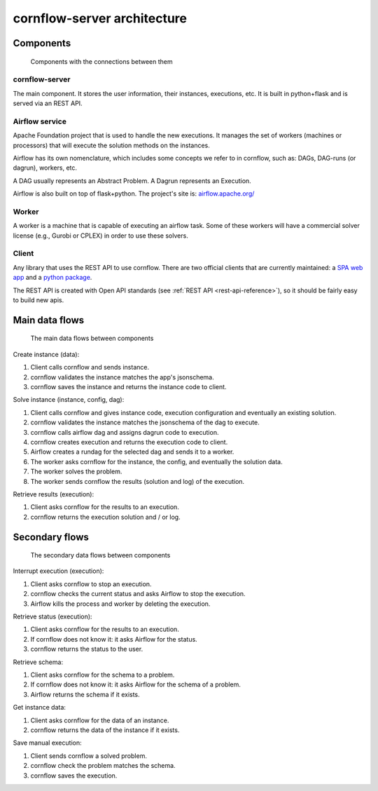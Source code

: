 cornflow-server architecture
=======================================

Components
-------------

.. _architecture:

.. figure:: ./../_static/architecture.png

   Components with the connections between them

cornflow-server
**********************

The main component. It stores the user information, their instances, executions, etc. It is built in python+flask and is served via an REST API.


Airflow service
**********************

Apache Foundation project that is used to handle the new executions. It manages the set of workers (machines or processors) that will execute the solution methods on the instances.

Airflow has its own nomenclature, which includes some concepts we refer to in cornflow, such as: DAGs, DAG-runs (or dagrun), workers, etc.

A DAG usually represents an Abstract Problem. A Dagrun represents an Execution.

Airflow is also built on top of flask+python. The project's site is: `airflow.apache.org/ <airflow.apache.org/>`_

Worker
************

A worker is a machine that is capable of executing an airflow task. Some of these workers will have a commercial solver license (e.g., Gurobi or CPLEX) in order to use these solvers.


Client
***********

Any library that uses the REST API to use cornflow. There are two official clients that are currently maintained: a `SPA web app <https://github.com/baobabsoluciones/cornflow-admin>`_ and a `python package <https://github.com/baobabsoluciones/cornflow-client>`_.

The REST API is created with Open API standards (see :ref:`REST API <rest-api-reference>`), so it should be fairly easy to build new apis.


Main data flows
-----------------

.. _main-data-flows:

.. figure:: ./../_static/main_flows.png

   The main data flows between components


Create instance (data):

#. Client calls cornflow and sends instance.
#. cornflow validates the instance matches the app's jsonschema.
#. cornflow saves the instance and returns the instance code to client.

Solve instance (instance, config, dag):

#. Client calls cornflow and gives instance code, execution configuration and eventually an existing solution.
#. cornflow validates the instance matches the jsonschema of the dag to execute.
#. cornflow calls airflow dag and assigns dagrun code to execution.
#. cornflow creates execution and returns the execution code to client.
#. Airflow creates a rundag for the selected dag and sends it to a worker.
#. The worker asks cornflow for the instance, the config, and eventually the solution data.
#. The worker solves the problem.
#. The worker sends cornflow the results (solution and log) of the execution.

Retrieve results (execution):

#. Client asks cornflow for the results to an execution.
#. cornflow returns the execution solution and / or log.

Secondary flows
----------------

.. secondary-data-flows:

.. figure:: ./../_static/secondary_flows.png

   The secondary data flows between components

Interrupt execution (execution):

#. Client asks cornflow to stop an execution.
#. cornflow checks the current status and asks Airflow to stop the execution.
#. Airflow kills the process and worker by deleting the execution.

Retrieve status (execution):

#. Client asks cornflow for the results to an execution.
#. If cornflow does not know it: it asks Airflow for the status.
#. cornflow returns the status to the user.

Retrieve schema:

#. Client asks cornflow for the schema to a problem.
#. If cornflow does not know it: it asks Airflow for the schema of a problem.
#. Airflow returns the schema if it exists.

Get instance data:

#. Client asks cornflow for the data of an instance.
#. cornflow returns the data of the instance if it exists.

Save manual execution:

#. Client sends cornflow a solved problem.
#. cornflow check the problem matches the schema.
#. cornflow saves the execution.

